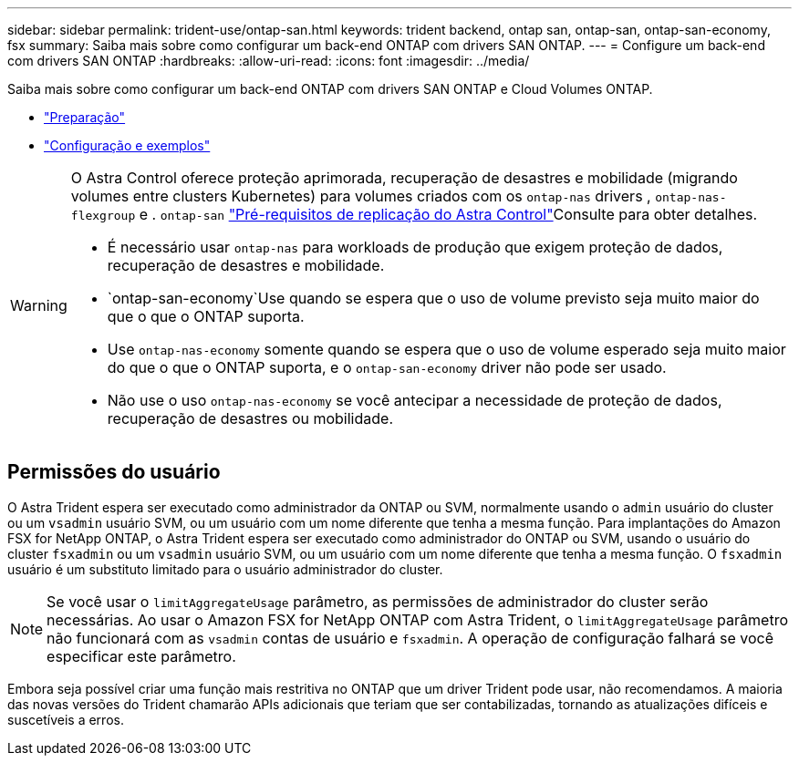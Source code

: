 ---
sidebar: sidebar 
permalink: trident-use/ontap-san.html 
keywords: trident backend, ontap san, ontap-san, ontap-san-economy, fsx 
summary: Saiba mais sobre como configurar um back-end ONTAP com drivers SAN ONTAP. 
---
= Configure um back-end com drivers SAN ONTAP
:hardbreaks:
:allow-uri-read: 
:icons: font
:imagesdir: ../media/


Saiba mais sobre como configurar um back-end ONTAP com drivers SAN ONTAP e Cloud Volumes ONTAP.

* link:ontap-san-prep.html["Preparação"^]
* link:ontap-san-examples.html["Configuração e exemplos"^]


[WARNING]
====
O Astra Control oferece proteção aprimorada, recuperação de desastres e mobilidade (migrando volumes entre clusters Kubernetes) para volumes criados com os `ontap-nas` drivers , `ontap-nas-flexgroup` e . `ontap-san` link:https://docs.netapp.com/us-en/astra-control-center/use/replicate_snapmirror.html#replication-prerequisites["Pré-requisitos de replicação do Astra Control"^]Consulte para obter detalhes.

* É necessário usar `ontap-nas` para workloads de produção que exigem proteção de dados, recuperação de desastres e mobilidade.
*  `ontap-san-economy`Use quando se espera que o uso de volume previsto seja muito maior do que o que o ONTAP suporta.
* Use `ontap-nas-economy` somente quando se espera que o uso de volume esperado seja muito maior do que o que o ONTAP suporta, e o `ontap-san-economy` driver não pode ser usado.
* Não use o uso `ontap-nas-economy` se você antecipar a necessidade de proteção de dados, recuperação de desastres ou mobilidade.


====


== Permissões do usuário

O Astra Trident espera ser executado como administrador da ONTAP ou SVM, normalmente usando o `admin` usuário do cluster ou um `vsadmin` usuário SVM, ou um usuário com um nome diferente que tenha a mesma função. Para implantações do Amazon FSX for NetApp ONTAP, o Astra Trident espera ser executado como administrador do ONTAP ou SVM, usando o usuário do cluster `fsxadmin` ou um `vsadmin` usuário SVM, ou um usuário com um nome diferente que tenha a mesma função. O `fsxadmin` usuário é um substituto limitado para o usuário administrador do cluster.


NOTE: Se você usar o `limitAggregateUsage` parâmetro, as permissões de administrador do cluster serão necessárias. Ao usar o Amazon FSX for NetApp ONTAP com Astra Trident, o `limitAggregateUsage` parâmetro não funcionará com as `vsadmin` contas de usuário e `fsxadmin`. A operação de configuração falhará se você especificar este parâmetro.

Embora seja possível criar uma função mais restritiva no ONTAP que um driver Trident pode usar, não recomendamos. A maioria das novas versões do Trident chamarão APIs adicionais que teriam que ser contabilizadas, tornando as atualizações difíceis e suscetíveis a erros.
